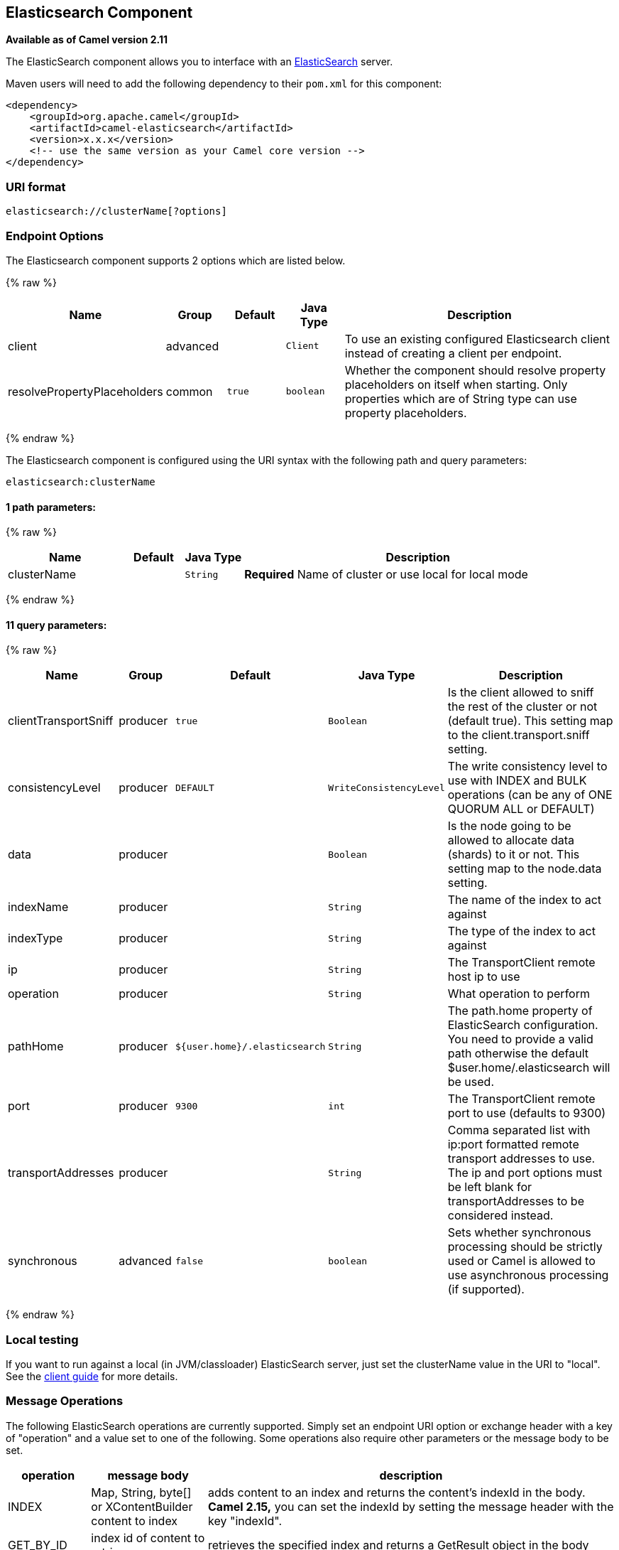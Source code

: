 ## Elasticsearch Component

*Available as of Camel version 2.11*

The ElasticSearch component allows you to interface with an
http://elasticsearch.org[ElasticSearch] server.

Maven users will need to add the following dependency to their `pom.xml`
for this component:

[source,xml]
------------------------------------------------------------
<dependency>
    <groupId>org.apache.camel</groupId>
    <artifactId>camel-elasticsearch</artifactId>
    <version>x.x.x</version>
    <!-- use the same version as your Camel core version -->
</dependency>
------------------------------------------------------------

### URI format

[source,java]
-------------------------------------
elasticsearch://clusterName[?options]
-------------------------------------


### Endpoint Options



// component options: START
The Elasticsearch component supports 2 options which are listed below.



{% raw %}
[width="100%",cols="2,1,1m,1m,5",options="header"]
|=======================================================================
| Name | Group | Default | Java Type | Description
| client | advanced |  | Client | To use an existing configured Elasticsearch client instead of creating a client per endpoint.
| resolvePropertyPlaceholders | common | true | boolean | Whether the component should resolve property placeholders on itself when starting. Only properties which are of String type can use property placeholders.
|=======================================================================
{% endraw %}
// component options: END





// endpoint options: START
The Elasticsearch component is configured using the URI syntax with the following path and query parameters:

    elasticsearch:clusterName

#### 1 path parameters:

{% raw %}
[width="100%",cols="2,1,1m,6",options="header"]
|=======================================================================
| Name | Default | Java Type | Description
| clusterName |  | String | *Required* Name of cluster or use local for local mode
|=======================================================================
{% endraw %}

#### 11 query parameters:

{% raw %}
[width="100%",cols="2,1,1m,1m,5",options="header"]
|=======================================================================
| Name | Group | Default | Java Type | Description
| clientTransportSniff | producer | true | Boolean | Is the client allowed to sniff the rest of the cluster or not (default true). This setting map to the client.transport.sniff setting.
| consistencyLevel | producer | DEFAULT | WriteConsistencyLevel | The write consistency level to use with INDEX and BULK operations (can be any of ONE QUORUM ALL or DEFAULT)
| data | producer |  | Boolean | Is the node going to be allowed to allocate data (shards) to it or not. This setting map to the node.data setting.
| indexName | producer |  | String | The name of the index to act against
| indexType | producer |  | String | The type of the index to act against
| ip | producer |  | String | The TransportClient remote host ip to use
| operation | producer |  | String | What operation to perform
| pathHome | producer | ${user.home}/.elasticsearch | String | The path.home property of ElasticSearch configuration. You need to provide a valid path otherwise the default $user.home/.elasticsearch will be used.
| port | producer | 9300 | int | The TransportClient remote port to use (defaults to 9300)
| transportAddresses | producer |  | String | Comma separated list with ip:port formatted remote transport addresses to use. The ip and port options must be left blank for transportAddresses to be considered instead.
| synchronous | advanced | false | boolean | Sets whether synchronous processing should be strictly used or Camel is allowed to use asynchronous processing (if supported).
|=======================================================================
{% endraw %}
// endpoint options: END

### Local testing

If you want to run against a local (in JVM/classloader) ElasticSearch
server, just set the clusterName value in the URI to "local". See the
http://www.elasticsearch.org/guide/reference/java-api/client.html[client
guide] for more details.


### Message Operations

The following ElasticSearch operations are currently supported. Simply
set an endpoint URI option or exchange header with a key of "operation"
and a value set to one of the following. Some operations also require
other parameters or the message body to be set.

[width="100%",cols="10%,10%,80%",options="header",]
|=======================================================================
|operation |message body |description

|INDEX |Map, String, byte[] or XContentBuilder content to index |adds content to an index and returns the content's indexId in the body.
*Camel 2.15,* you can set the indexId by setting the message header with
the key "indexId".

|GET_BY_ID |index id of content to retrieve |retrieves the specified index and returns a GetResult object in the body

|DELETE |index id of content to delete |deletes the specified indexId and returns a DeleteResult object in the
body

|BULK_INDEX | a *List* or *Collection* of any type that is already accepted
(XContentBuilder, Map, byte[], String) |*Camel 2.14,*adds content to an index and return a List of the id of the
successfully indexed documents in the body

|BULK |a *List* or *Collection* of any type that is already accepted
(XContentBuilder, Map, byte[], String) |*Camel 2.15:* Adds content to an index and returns the BulkResponse
object in the body

|SEARCH |Map or SearchRequest Object |*Camel 2.15:* search the content with the map of query string

|MULTIGET |List of MultigetRequest.Item object |*Camel 2.17:* retrieves the specified indexes, types etc. in
MultigetRequest and returns a MultigetResponse object in the body

|MULTISEARCH |List of SearchRequest object |*Camel 2.17:* search for parameters specified in MultiSearchRequest and
returns a MultiSearchResponse object in the body

|EXISTS |Index name as header |*Camel 2.17:* Returns a Boolean object in the body

|UPDATE |Map, String, byte[] or XContentBuilder content to update |*Camel 2.17:* Updates content to an index and returns the content's
indexId in the body.
|=======================================================================

### Index Example

Below is a simple INDEX example

[source,java]
-------------------------------------------------------------------------------
from("direct:index")
.to("elasticsearch://local?operation=INDEX&indexName=twitter&indexType=tweet");
-------------------------------------------------------------------------------

[source,xml]
---------------------------------------------------------------------------------------
<route>
    <from uri="direct:index" />
    <to uri="elasticsearch://local?operation=INDEX&indexName=twitter&indexType=tweet"/>
</route>
---------------------------------------------------------------------------------------

A client would simply need to pass a body message containing a Map to
the route. The result body contains the indexId created.

[source,java]
-------------------------------------------------------------------------
Map<String, String> map = new HashMap<String, String>();
map.put("content", "test");
String indexId = template.requestBody("direct:index", map, String.class);
-------------------------------------------------------------------------

### For more information, see these resources

http://elasticsearch.org[ElasticSearch Main Site]

http://www.elasticsearch.org/guide/reference/java-api/[ElasticSearch
Java API]

### See Also

* link:configuring-camel.html[Configuring Camel]
* link:component.html[Component]
* link:endpoint.html[Endpoint]
* link:getting-started.html[Getting Started]
